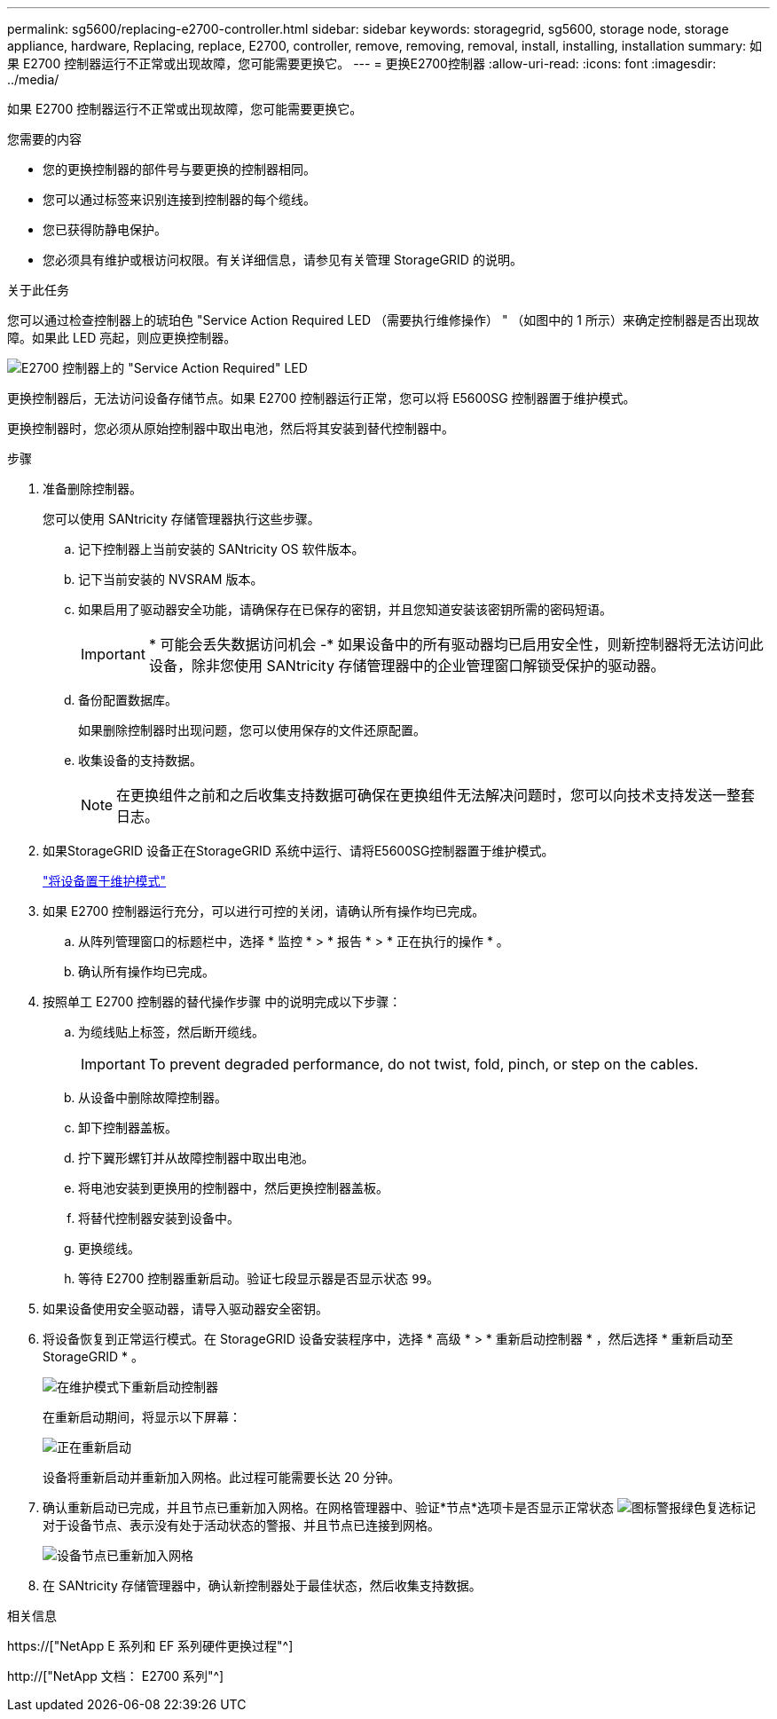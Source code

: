 ---
permalink: sg5600/replacing-e2700-controller.html 
sidebar: sidebar 
keywords: storagegrid, sg5600, storage node, storage appliance, hardware, Replacing, replace, E2700, controller, remove, removing, removal, install, installing, installation 
summary: 如果 E2700 控制器运行不正常或出现故障，您可能需要更换它。 
---
= 更换E2700控制器
:allow-uri-read: 
:icons: font
:imagesdir: ../media/


[role="lead"]
如果 E2700 控制器运行不正常或出现故障，您可能需要更换它。

.您需要的内容
* 您的更换控制器的部件号与要更换的控制器相同。
* 您可以通过标签来识别连接到控制器的每个缆线。
* 您已获得防静电保护。
* 您必须具有维护或根访问权限。有关详细信息，请参见有关管理 StorageGRID 的说明。


.关于此任务
您可以通过检查控制器上的琥珀色 "Service Action Required LED （需要执行维修操作） " （如图中的 1 所示）来确定控制器是否出现故障。如果此 LED 亮起，则应更换控制器。

image::../media/e2700_controller_sar_led.gif[E2700 控制器上的 "Service Action Required" LED]

更换控制器后，无法访问设备存储节点。如果 E2700 控制器运行正常，您可以将 E5600SG 控制器置于维护模式。

更换控制器时，您必须从原始控制器中取出电池，然后将其安装到替代控制器中。

.步骤
. 准备删除控制器。
+
您可以使用 SANtricity 存储管理器执行这些步骤。

+
.. 记下控制器上当前安装的 SANtricity OS 软件版本。
.. 记下当前安装的 NVSRAM 版本。
.. 如果启用了驱动器安全功能，请确保存在已保存的密钥，并且您知道安装该密钥所需的密码短语。
+

IMPORTANT: * 可能会丢失数据访问机会 -* 如果设备中的所有驱动器均已启用安全性，则新控制器将无法访问此设备，除非您使用 SANtricity 存储管理器中的企业管理窗口解锁受保护的驱动器。

.. 备份配置数据库。
+
如果删除控制器时出现问题，您可以使用保存的文件还原配置。

.. 收集设备的支持数据。
+

NOTE: 在更换组件之前和之后收集支持数据可确保在更换组件无法解决问题时，您可以向技术支持发送一整套日志。



. 如果StorageGRID 设备正在StorageGRID 系统中运行、请将E5600SG控制器置于维护模式。
+
link:placing-appliance-into-maintenance-mode.html["将设备置于维护模式"]

. 如果 E2700 控制器运行充分，可以进行可控的关闭，请确认所有操作均已完成。
+
.. 从阵列管理窗口的标题栏中，选择 * 监控 * > * 报告 * > * 正在执行的操作 * 。
.. 确认所有操作均已完成。


. 按照单工 E2700 控制器的替代操作步骤 中的说明完成以下步骤：
+
.. 为缆线贴上标签，然后断开缆线。
+

IMPORTANT: To prevent degraded performance, do not twist, fold, pinch, or step on the cables.

.. 从设备中删除故障控制器。
.. 卸下控制器盖板。
.. 拧下翼形螺钉并从故障控制器中取出电池。
.. 将电池安装到更换用的控制器中，然后更换控制器盖板。
.. 将替代控制器安装到设备中。
.. 更换缆线。
.. 等待 E2700 控制器重新启动。验证七段显示器是否显示状态 `99`。


. 如果设备使用安全驱动器，请导入驱动器安全密钥。
. 将设备恢复到正常运行模式。在 StorageGRID 设备安装程序中，选择 * 高级 * > * 重新启动控制器 * ，然后选择 * 重新启动至 StorageGRID * 。
+
image::../media/reboot_controller_from_maintenance_mode.png[在维护模式下重新启动控制器]

+
在重新启动期间，将显示以下屏幕：

+
image::../media/reboot_controller_in_progress.png[正在重新启动]

+
设备将重新启动并重新加入网格。此过程可能需要长达 20 分钟。

. 确认重新启动已完成，并且节点已重新加入网格。在网格管理器中、验证*节点*选项卡是否显示正常状态 image:../media/icon_alert_green_checkmark.png["图标警报绿色复选标记"] 对于设备节点、表示没有处于活动状态的警报、并且节点已连接到网格。
+
image::../media/node_rejoin_grid_confirmation.png[设备节点已重新加入网格]

. 在 SANtricity 存储管理器中，确认新控制器处于最佳状态，然后收集支持数据。


.相关信息
https://["NetApp E 系列和 EF 系列硬件更换过程"^]

http://["NetApp 文档： E2700 系列"^]
